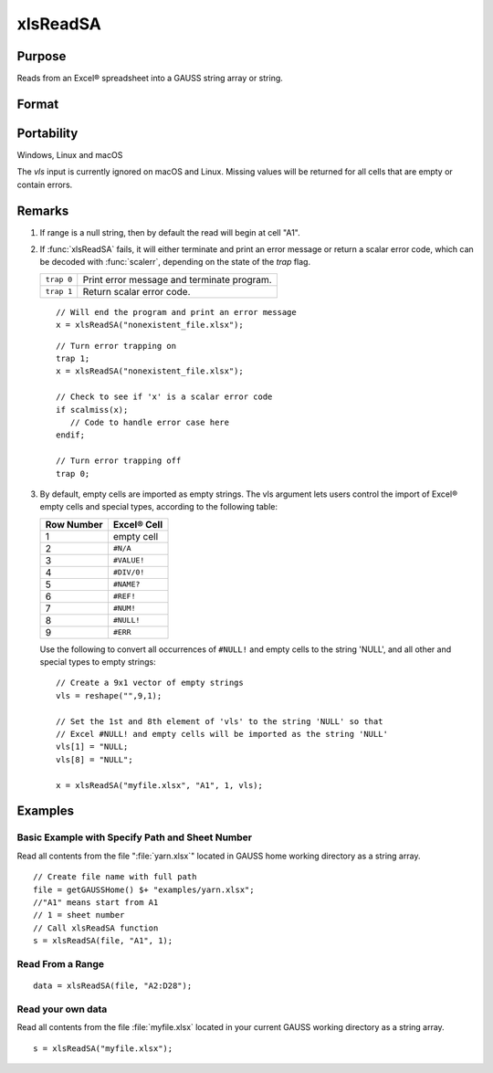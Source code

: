 
xlsReadSA
==============================================

Purpose
----------------
Reads from an Excel® spreadsheet into a GAUSS string array or string.

Format
----------------
.. function:: s = xlsReadSA(file[, range[, sheet[, vls]]])

    :param file: name of :file:`.xls` or :file:`.xlsx` file.
    :type file: string

    :param range: range to read, e.g. "A2:B20" or the starting point of the read, e.g. "A2". Default = "A1".
    :type range: string

    :param sheet: sheet number. Default = 1.
    :type sheet: scalar

    :param vls: specifies the conversion of Excel® empty cells and special types into 
        GAUSS (see Remarks). A null string results in all empty cells and special types 
        being converted to null strings. Default = null string.
    :type vls: null string or 9x1 string array

    :return s: string array or a scalar error code.

    :rtype s: string

Portability
------------

Windows, Linux and macOS

The *vls* input is currently ignored on macOS and Linux. Missing values will be returned for all cells that are empty or contain errors.

Remarks
-------

#. If range is a null string, then by default the read will begin at cell "A1".

#. If :func:`xlsReadSA` fails, it will either terminate and print an error
   message or return a scalar error code, which can be decoded with
   :func:`scalerr`, depending on the state of the `trap` flag.

   +------------+--------------------------------------------+
   | ``trap 0`` | Print error message and terminate program. |
   +------------+--------------------------------------------+
   | ``trap 1`` | Return scalar error code.                  |
   +------------+--------------------------------------------+

   ::

      // Will end the program and print an error message
      x = xlsReadSA("nonexistent_file.xlsx");

   ::

      // Turn error trapping on
      trap 1;
      x = xlsReadSA("nonexistent_file.xlsx");

      // Check to see if 'x' is a scalar error code
      if scalmiss(x);
         // Code to handle error case here
      endif;

      // Turn error trapping off
      trap 0;

#. By default, empty cells are imported as empty strings. The vls
   argument lets users control the import of Excel® empty cells and
   special types, according to the following table:

   ============= ============
   Row Number    Excel® Cell
   ============= ============
   1             empty cell
   2             ``#N/A``
   3             ``#VALUE!``
   4             ``#DIV/0!``
   5             ``#NAME?``
   6             ``#REF!``
   7             ``#NUM!``
   8             ``#NULL!``
   9             ``#ERR``
   ============= ============

   Use the following to convert all occurrences of ``#NULL!`` and empty
   cells to the string 'NULL', and all other and special types to empty
   strings:

   ::

      // Create a 9x1 vector of empty strings
      vls = reshape("",9,1);

      // Set the 1st and 8th element of 'vls' to the string 'NULL' so that
      // Excel #NULL! and empty cells will be imported as the string 'NULL'
      vls[1] = "NULL;
      vls[8] = "NULL";

      x = xlsReadSA("myfile.xlsx", "A1", 1, vls);

Examples
----------------

Basic Example with Specify Path and Sheet Number
++++++++++++++++++++++++++++++++++++++++++++++++

Read all contents from the file ":file:`yarn.xlsx`" located in GAUSS home working directory as a string array.

::

    // Create file name with full path
    file = getGAUSSHome() $+ "examples/yarn.xlsx";
    //"A1" means start from A1
    // 1 = sheet number 				
    // Call xlsReadSA function
    s = xlsReadSA(file, "A1", 1);

Read From a Range
+++++++++++++++++

::

    data = xlsReadSA(file, "A2:D28");

Read your own data
++++++++++++++++++

Read all contents from the file :file:`myfile.xlsx` located in your current GAUSS working directory as a string array.

::

    s = xlsReadSA("myfile.xlsx");

.. seealso:: Functions :func:`getHeaders`, :func:`xlsReadM`, :func:`xlsWrite`, :func:`xlsWriteM`, :func:`xlsWriteSA`, :func:`xlsGetSheetCount`, :func:`xlsGetSheetSize`, :func:`xlsGetSheetTypes`, :func:`xlsMakeRange`

